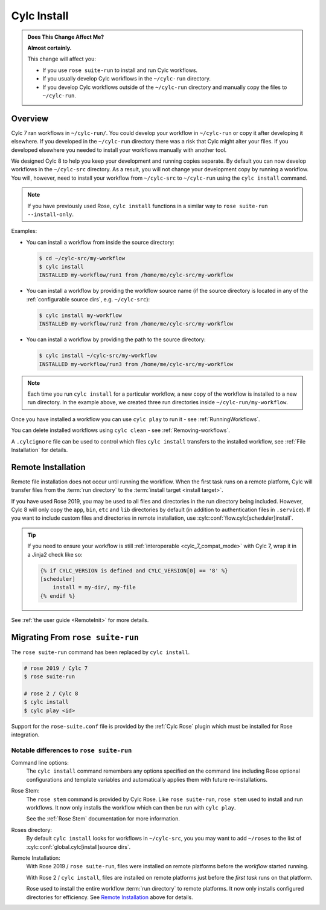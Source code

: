 .. _MajorChangesInstall:

Cylc Install
============

.. seealso::

   :ref:`User Guide: Installing Workflows <Installing-workflows>`

.. admonition:: Does This Change Affect Me?
   :class: tip

   **Almost certainly.**

   This change will affect you:

   - If you use ``rose suite-run`` to install and run Cylc workflows.
   - If you usually develop Cylc workflows in the ``~/cylc-run`` directory.
   - If you develop Cylc workflows outside of the ``~/cylc-run`` directory and
     manually copy the files to ``~/cylc-run``.


Overview
--------

Cylc 7 ran workflows in ``~/cylc-run/``. You could develop your
workflow in ``~/cylc-run`` or copy it after developing it elsewhere.
If you developed in the ``~/cylc-run`` directory there was a risk that
Cylc might alter your files. If you developed elsewhere you needed to
install your workflows manually with another tool.

We designed Cylc 8 to help you keep your development and
running copies separate. By default you can now develop workflows in the
``~/cylc-src`` directory. As a result, you will not change your development
copy by running a workflow. You will, however, need to install your workflow
from ``~/cylc-src`` to ``~/cylc-run`` using the ``cylc install`` command.

.. note::

   If you have previously used Rose, ``cylc install`` functions in a
   similar way to ``rose suite-run --install-only``.

Examples:

- You can install a workflow from inside the source directory:

  .. code-block:: console

     $ cd ~/cylc-src/my-workflow
     $ cylc install
     INSTALLED my-workflow/run1 from /home/me/cylc-src/my-workflow

- You can install a workflow by providing the workflow source name
  (if the source directory is located in any of the
  :ref:`configurable source dirs`, e.g. ``~/cylc-src``):

  .. code-block:: console

     $ cylc install my-workflow
     INSTALLED my-workflow/run2 from /home/me/cylc-src/my-workflow

- You can install a workflow by providing the path to the source directory:

  .. code-block:: console

     $ cylc install ~/cylc-src/my-workflow
     INSTALLED my-workflow/run3 from /home/me/cylc-src/my-workflow

.. note::

   Each time you run ``cylc install`` for a particular workflow, a new copy of
   the workflow is installed to a new run directory. In the example above, we
   created three run directories inside ``~/cylc-run/my-workflow``.

Once you have installed a workflow you can use ``cylc play`` to run it - see
:ref:`RunningWorkflows`.

You can delete installed workflows using ``cylc clean`` - see
:ref:`Removing-workflows`.

A ``.cylcignore`` file can be used to control which files ``cylc install``
transfers to the installed workflow, see :ref:`File Installation` for details.


.. _728.remote-install:

Remote Installation
-------------------

Remote file installation does not occur until running the workflow.
When the first task runs on a remote platform, Cylc will transfer files from
the :term:`run directory` to the :term:`install target <install target>`.

If you have used Rose 2019, you may be used to all files and directories in
the run directory being included.
However, Cylc 8 will only copy the ``app``, ``bin``, ``etc`` and ``lib``
directories by default (in addition to authentication files in ``.service``).
If you want to include custom files and directories in remote installation,
use :cylc:conf:`flow.cylc[scheduler]install`.

.. tip::

   If you need to ensure your workflow is still
   :ref:`interoperable <cylc_7_compat_mode>` with Cylc 7, wrap it in a
   Jinja2 check like so:

   .. code-block:: cylc

      {% if CYLC_VERSION is defined and CYLC_VERSION[0] == '8' %}
      [scheduler]
          install = my-dir/, my-file
      {% endif %}

See :ref:`the user guide <RemoteInit>` for more details.


Migrating From ``rose suite-run``
---------------------------------

The ``rose suite-run`` command has been replaced by ``cylc install``.

.. code-block:: bash

   # rose 2019 / Cylc 7
   $ rose suite-run

   # rose 2 / Cylc 8
   $ cylc install
   $ cylc play <id>

Support for the ``rose-suite.conf`` file is provided by the :ref:`Cylc Rose`
plugin which must be installed for Rose integration.

.. spoiler:: Installation
   :class: hint

   See the :ref:`installation` section for instructions.

   If Cylc Rose is installed it should appear in the list of installed
   Cylc plugins:

   .. code-block:: console

      $ cylc version --long
      8.0 (/path/to/cylc-8)

      Plugins:
          cylc-rose       0.1.1   /path/to/cylc-rose

Notable differences to ``rose suite-run``
^^^^^^^^^^^^^^^^^^^^^^^^^^^^^^^^^^^^^^^^^

Command line options:
   The ``cylc install`` command remembers any options specified on the command
   line including Rose optional configurations and template variables and
   automatically applies them with future re-installations.
Rose Stem:
   The ``rose stem`` command is provided by Cylc Rose. Like ``rose suite-run``,
   ``rose stem`` used to install and run workflows. It now only
   installs the workflow which can then be run with ``cylc play``.

   See the :ref:`Rose Stem` documentation for more information.
Roses directory:
   By default ``cylc install`` looks for workflows in ``~/cylc-src``, you
   you may want to add ``~/roses`` to the list of
   :cylc:conf:`global.cylc[install]source dirs`.
Remote Installation:
   With Rose 2019 / ``rose suite-run``, files were installed on remote platforms
   before the *workflow* started running.

   With Rose 2 / ``cylc install``, files are installed on remote platforms just
   before the *first task* runs on that platform.

   Rose used to install the entire workflow :term:`run directory` to remote
   platforms. It now only installs configured directories for efficiency.
   See `Remote Installation`_ above for details.
